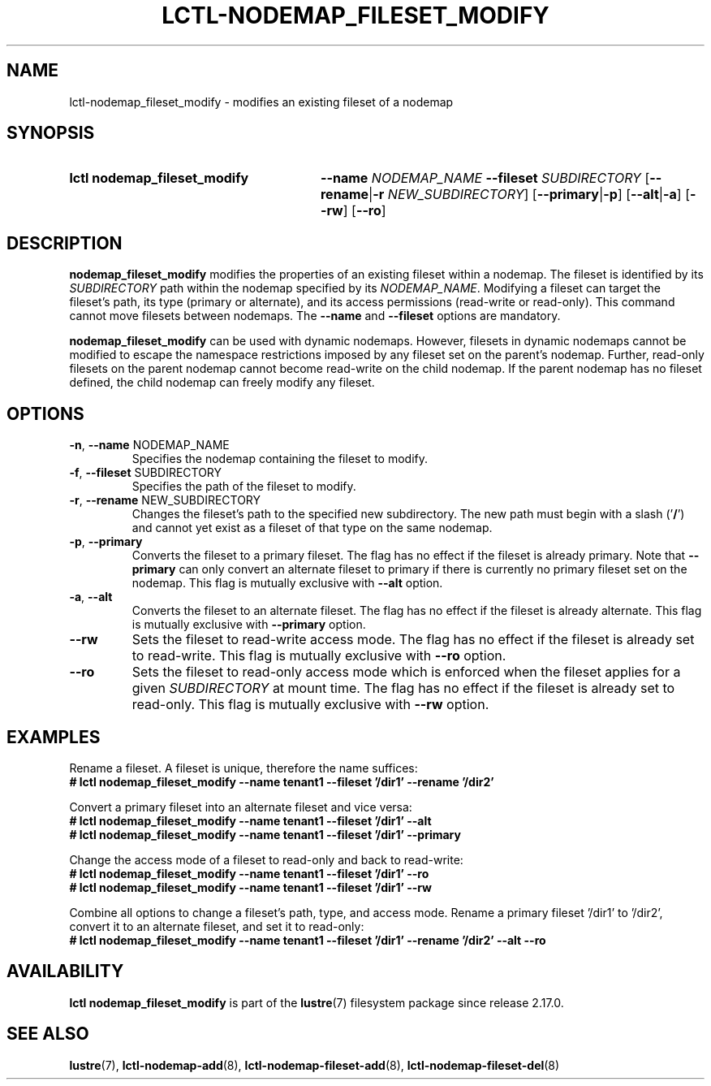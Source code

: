 .TH LCTL-NODEMAP_FILESET_MODIFY 8 2025-06-18 Lustre "Lustre Configuration Utilities"
.SH NAME
lctl-nodemap_fileset_modify \- modifies an existing fileset of a nodemap
.SH SYNOPSIS
.SY "lctl nodemap_fileset_modify"
.BI --name " NODEMAP_NAME"
.BI --fileset " SUBDIRECTORY"
.RB [ --rename | -r
.IR "NEW_SUBDIRECTORY" ]
.RB [ --primary | -p ]
.RB [ --alt | -a ]
.RB [ --rw ]
.RB [ --ro ]
.YS
.SH DESCRIPTION
.B nodemap_fileset_modify
modifies the properties of an existing fileset within a nodemap. The fileset
is identified by its
.IR SUBDIRECTORY
path within the nodemap specified by its
.IR NODEMAP_NAME .
Modifying a fileset can target the fileset's path, its type (primary or
alternate), and its access permissions (read-write or read-only). This command
cannot move filesets between nodemaps. The
.B --name
and
.B --fileset
options are
mandatory.
.PP
.B nodemap_fileset_modify
can be used with dynamic nodemaps. However, filesets in dynamic nodemaps cannot
be modified to escape the namespace restrictions imposed by any fileset set on
the parent's nodemap. Further, read-only filesets on the parent nodemap
cannot become read-write on the child nodemap. If the parent nodemap has no
fileset defined, the child nodemap can freely modify any fileset.
.SH OPTIONS
.TP
.BR -n ", " --name " NODEMAP_NAME"
Specifies the nodemap containing the fileset to modify.
.TP
.BR -f ", " --fileset " SUBDIRECTORY"
Specifies the path of the fileset to modify.
.TP
.BR -r ", " --rename " NEW_SUBDIRECTORY"
Changes the fileset's path to the specified new subdirectory. The new path
must begin with a slash
.RB (' / ')
and cannot yet exist as a fileset of that type on the same nodemap.
.TP
.BR -p ", " --primary
Converts the fileset to a primary fileset. The flag has no effect if the fileset
is already primary. Note that
.B --primary
can only convert an alternate fileset to primary if there is currently no
primary fileset set on the nodemap. This flag is mutually exclusive with
.B --alt
option.
.TP
.BR -a ", " --alt
Converts the fileset to an alternate fileset. The flag has no effect if the
fileset is already alternate. This flag is mutually exclusive with
.B --primary
option.
.TP
.B --rw
Sets the fileset to read-write access mode. The flag has no effect if the
fileset is already set to read-write. This flag is mutually exclusive with
.B --ro
option.
.TP
.B --ro
Sets the fileset to read-only access mode which is enforced when the fileset
applies for a given
.IR SUBDIRECTORY
at mount time. The flag has no effect if the fileset is already set to
read-only. This flag is mutually exclusive with
.B --rw
option.
.SH EXAMPLES
Rename a fileset. A fileset is unique, therefore the name suffices:
.EX
.B # lctl nodemap_fileset_modify --name tenant1 --fileset '/dir1' --rename '/dir2'
.EE
.PP
Convert a primary fileset into an alternate fileset and vice versa:
.EX
.B # lctl nodemap_fileset_modify --name tenant1 --fileset '/dir1' --alt
.B # lctl nodemap_fileset_modify --name tenant1 --fileset '/dir1' --primary
.EE
.PP
Change the access mode of a fileset to read-only and back to read-write:
.EX
.B # lctl nodemap_fileset_modify --name tenant1 --fileset '/dir1' --ro
.B # lctl nodemap_fileset_modify --name tenant1 --fileset '/dir1' --rw
.EE
.PP
Combine all options to change a fileset's path, type, and access mode. Rename
a primary fileset '/dir1' to '/dir2', convert it to an alternate fileset, and
set it to read-only:
.EX
.B # lctl nodemap_fileset_modify --name tenant1 --fileset '/dir1' --rename '/dir2' --alt --ro
.EE
.SH AVAILABILITY
.B lctl nodemap_fileset_modify
is part of the
.BR lustre (7)
filesystem package since release 2.17.0.
.\" Added in commit XXX
.SH SEE ALSO
.BR lustre (7),
.BR lctl-nodemap-add (8),
.BR lctl-nodemap-fileset-add (8),
.BR lctl-nodemap-fileset-del (8)

